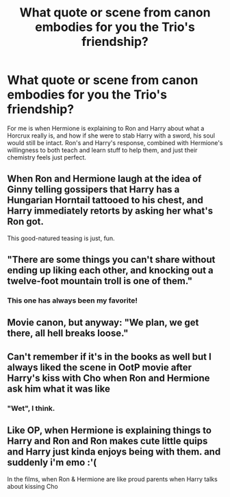 #+TITLE: What quote or scene from canon embodies for you the Trio's friendship?

* What quote or scene from canon embodies for you the Trio's friendship?
:PROPERTIES:
:Author: nauze18
:Score: 8
:DateUnix: 1531385205.0
:DateShort: 2018-Jul-12
:FlairText: Discussion
:END:
For me is when Hermione is explaining to Ron and Harry about what a Horcrux really is, and how if she were to stab Harry with a sword, his soul would still be intact. Ron's and Harry's response, combined with Hermione's willingness to both teach and learn stuff to help them, and just their chemistry feels just perfect.


** When Ron and Hermione laugh at the idea of Ginny telling gossipers that Harry has a Hungarian Horntail tattooed to his chest, and Harry immediately retorts by asking her what's Ron got.

This good-natured teasing is just, fun.
:PROPERTIES:
:Author: CryptidGrimnoir
:Score: 18
:DateUnix: 1531389030.0
:DateShort: 2018-Jul-12
:END:


** "There are some things you can't share without ending up liking each other, and knocking out a twelve-foot mountain troll is one of them."
:PROPERTIES:
:Author: scrazen
:Score: 14
:DateUnix: 1531388245.0
:DateShort: 2018-Jul-12
:END:

*** This one has always been my favorite!
:PROPERTIES:
:Author: MCMIVC
:Score: 1
:DateUnix: 1531417544.0
:DateShort: 2018-Jul-12
:END:


** Movie canon, but anyway: "We plan, we get there, all hell breaks loose."
:PROPERTIES:
:Author: SoulxxBondz
:Score: 4
:DateUnix: 1531414723.0
:DateShort: 2018-Jul-12
:END:


** Can't remember if it's in the books as well but I always liked the scene in OotP movie after Harry's kiss with Cho when Ron and Hermione ask him what it was like
:PROPERTIES:
:Author: Pudpop
:Score: 3
:DateUnix: 1531408046.0
:DateShort: 2018-Jul-12
:END:

*** "Wet", I think.
:PROPERTIES:
:Author: ParanoidDrone
:Score: 9
:DateUnix: 1531416759.0
:DateShort: 2018-Jul-12
:END:


** Like OP, when Hermione is explaining things to Harry and Ron and Ron makes cute little quips and Harry just kinda enjoys being with them. and suddenly i'm emo :'(

In the films, when Ron & Hermione are like proud parents when Harry talks about kissing Cho
:PROPERTIES:
:Score: 1
:DateUnix: 1531424607.0
:DateShort: 2018-Jul-13
:END:
